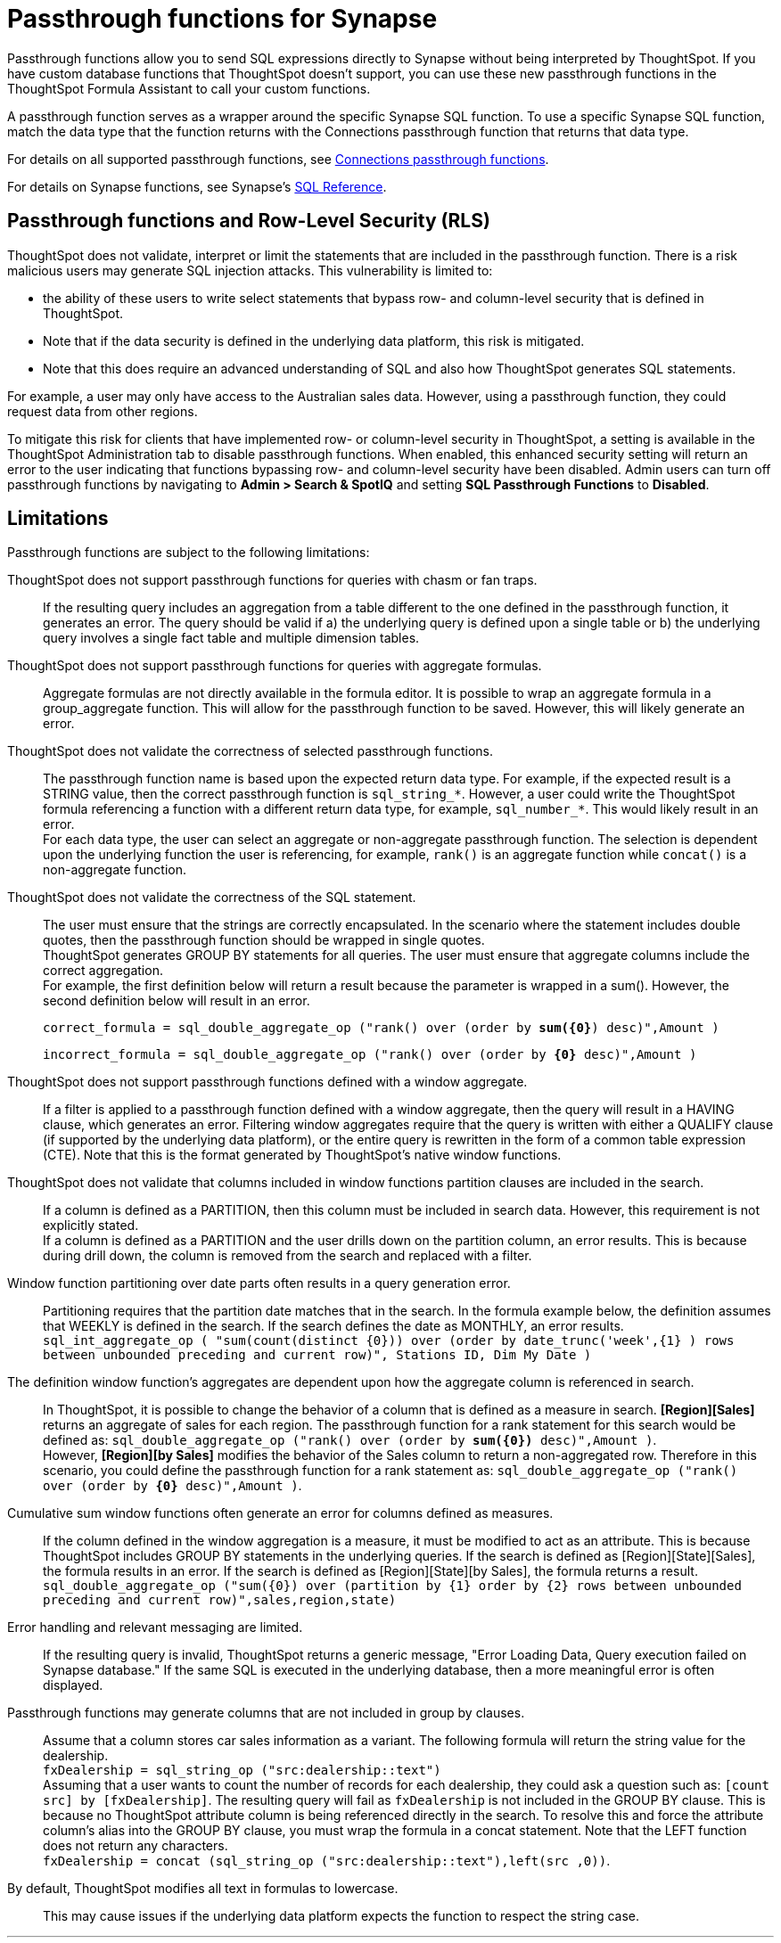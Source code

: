 = Passthrough functions for {connection}
:last_updated: 4/7/2023
:linkattrs:
:experimental:
:page-layout: default-cloud
:page-aliases:
:connection: Synapse
:description: Passthrough functions allow you to send SQL expressions directly to {connection} without being interpreted by ThoughtSpot.
:jira: SCAL-164805

Passthrough functions allow you to send SQL expressions directly to {connection} without being interpreted by ThoughtSpot.
If you have custom database functions that ThoughtSpot doesn't support, you can use these new passthrough functions in the ThoughtSpot Formula Assistant to call your custom functions.

A passthrough function serves as a wrapper around the specific {connection} SQL function.
To use a specific {connection} SQL function, match the data type that the function returns with the Connections passthrough function that returns that data type.

//NOTE: You cannot use passthrough functions in a query that involves a chasm trap.

For details on all supported passthrough functions, see xref:formula-reference.adoc#passthrough-functions[Connections passthrough functions].

For details on {connection} functions, see {connection}'s https://learn.microsoft.com/en-us/azure/azure-sql/database/sql-database-paas-overview?view=azuresql[SQL Reference^].

== Passthrough functions and Row-Level Security (RLS)

ThoughtSpot does not validate, interpret or limit the statements that are included in the passthrough function. There is a risk malicious users may generate SQL injection attacks. This vulnerability is limited to:

* the ability of these users to write select statements that bypass row- and column-level security that is defined in ThoughtSpot.
* Note that if the data security is defined in the underlying data platform, this risk is mitigated.
* Note that this does require an advanced understanding of SQL and also how ThoughtSpot generates SQL statements.

For example, a user may only have access to the Australian sales data. However, using a passthrough function, they could request data from other regions.

To mitigate this risk for clients that have implemented row- or column-level security in ThoughtSpot, a setting is available in the ThoughtSpot Administration tab to disable passthrough functions. When enabled, this enhanced security setting will return an error to the user indicating that functions bypassing row- and column-level security have been disabled. Admin users can turn off passthrough functions by navigating to *Admin > Search & SpotIQ* and setting *SQL Passthrough Functions* to *Disabled*.

== Limitations

Passthrough functions are subject to the following limitations:

ThoughtSpot does not support passthrough functions for queries with chasm or fan traps.:: If the resulting query includes an aggregation from a table different to the one defined in the passthrough function, it generates an error. The query should be valid if a) the underlying query is defined upon a single table or b) the underlying query involves a single fact table and multiple dimension tables.

ThoughtSpot does not support passthrough functions for queries with aggregate formulas.:: Aggregate formulas are not directly available in the formula editor. It is possible to wrap an aggregate formula in a group_aggregate function. This will allow for the passthrough function to be saved. However, this will likely generate an error.

ThoughtSpot does not validate the correctness of selected passthrough functions.:: The passthrough function name is based upon the expected return data type. For example, if the expected result is a STRING value, then the correct passthrough function is `sql_string_*`. However, a user could write the ThoughtSpot formula referencing a function with a different return data type, for example, `sql_number_*`. This would likely result in an error. +
For each data type, the user can select an aggregate or non-aggregate passthrough function. The selection is dependent upon the underlying function the user is referencing, for example, `rank()` is an aggregate function while `concat()` is a non-aggregate function.

ThoughtSpot does not validate the correctness of the SQL statement.:: The user must ensure that the strings are correctly encapsulated. In the scenario where the statement includes double quotes, then the passthrough function should be wrapped in single quotes. +
ThoughtSpot generates GROUP BY statements for all queries. The user must ensure that aggregate columns include the correct aggregation. +
For example, the first definition below will return a result because the parameter is wrapped in a sum(). However, the second definition below will result in an error.
+
`correct_formula = sql_double_aggregate_op ("rank() over (order by *sum({0}*) desc)",Amount )`
+
`incorrect_formula = sql_double_aggregate_op ("rank() over (order by *{0}* desc)",Amount )`


ThoughtSpot does not support passthrough functions defined with a window aggregate.:: If a filter is applied to a passthrough function defined with a window aggregate, then the query will result in a HAVING clause, which generates an error. Filtering window aggregates require that the query is written with either a QUALIFY clause (if supported by the underlying data platform), or the entire query is rewritten in the form of a common table expression (CTE). Note that this is the format generated by ThoughtSpot's native window functions.

ThoughtSpot does not validate that columns included in window functions partition clauses are included in the search.:: If a column is defined as a PARTITION, then this column must be included in search data. However, this requirement is not explicitly stated. +
If a column is defined as a PARTITION and the user drills down on the partition column, an error results. This is because during drill down, the column is removed from the search and replaced with a filter.

Window function partitioning over date parts often results in a query generation error.:: Partitioning requires that the partition date matches that in the search. In the formula example below, the definition assumes that WEEKLY is defined in the search. If the search defines the date as MONTHLY, an error results. +
`sql_int_aggregate_op ( "sum(count(distinct {0})) over (order by date_trunc('week',{1} ) rows between unbounded preceding and current row)", Stations ID, Dim My Date )`

The definition window function's aggregates are dependent upon how the aggregate column is referenced in search.:: In ThoughtSpot, it is possible to change the behavior of a column that is defined as a measure in search. *[Region][Sales]* returns an aggregate of sales for each region. The passthrough function for a rank statement for this search would be defined as: `sql_double_aggregate_op ("rank() over (order by *sum({0})* desc)",Amount )`. +
However, *[Region][by Sales]* modifies the behavior of the Sales column to return a non-aggregated row. Therefore in this scenario, you could define the passthrough function for a rank statement as: `sql_double_aggregate_op ("rank() over (order by *{0}* desc)",Amount )`.

Cumulative sum window functions often generate an error for columns defined as measures.:: If the column defined in the window aggregation is a measure, it must be modified to act as an attribute. This is because ThoughtSpot includes GROUP BY statements in the underlying queries. If the search is defined as [Region][State][Sales], the formula results in an error. If the search is defined as [Region][State][by Sales], the formula returns a result. +
`sql_double_aggregate_op ("sum({0}) over (partition by {1} order by {2} rows between unbounded preceding and current row)",sales,region,state)`

Error handling and relevant messaging are limited.:: If the resulting query is invalid, ThoughtSpot returns a generic message, "Error Loading Data, Query execution failed on {connection} database." If the same SQL is executed in the underlying database, then a more meaningful error is often displayed.

Passthrough functions may generate columns that are not included in group by clauses.:: Assume that a column stores car sales information as a variant. The following formula will return the string value for the dealership. +
`fxDealership = sql_string_op ("src:dealership::text")` +
Assuming that a user wants to count the number of records for each dealership, they could ask a question such as:
`[count src] by [fxDealership]`.
The resulting query will fail as `fxDealership` is not included in the GROUP BY clause.
This is because no ThoughtSpot attribute column is being referenced directly in the search.
To resolve this and force the attribute column’s alias into the GROUP BY clause, you must wrap the formula in a concat statement. Note that the LEFT function does not return any characters. +
`fxDealership = concat (sql_string_op ("src:dealership::text"),left(src ,0))`.


By default, ThoughtSpot modifies all text in formulas to lowercase.:: This may cause issues if the underlying data platform expects the function to respect the string case.

'''
> **Related information**
>
> * xref:connections-synapse-add.adoc[Add a {connection} connection]
> * xref:connections-synapse-edit.adoc[Edit a {connection} connection]
> * xref:connections-synapse-remap.adoc[Remap a {connection} connection]
> * xref:connections-synapse-delete-table.adoc[Delete a table from a {connection} connection]
> * xref:connections-synapse-delete-table-dependencies.adoc[Delete a table with dependent objects]
> * xref:connections-synapse-delete.adoc[Delete a {connection} connection]
> * xref:connections-synapse-oauth.adoc[Configure OAuth]
> * xref:connections-synapse-reference.adoc[Connection reference for {connection}]
> * xref:{latest}@cloud:ROOT:connections-query-tags.adoc#tag-synapse[ThoughtSpot query tags in Synapse]